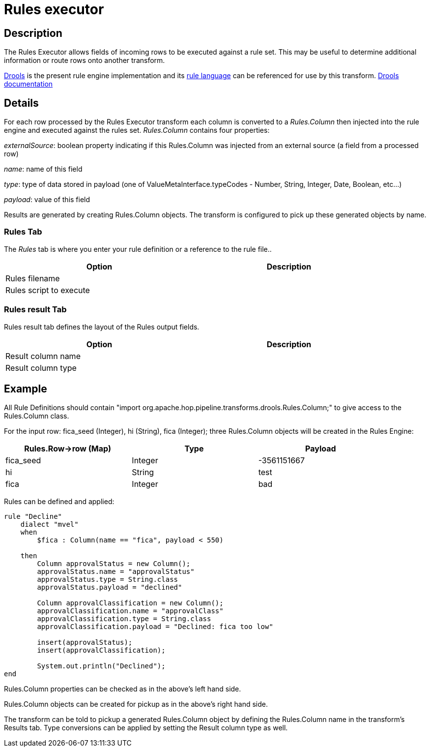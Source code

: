 ////
Licensed to the Apache Software Foundation (ASF) under one
or more contributor license agreements.  See the NOTICE file
distributed with this work for additional information
regarding copyright ownership.  The ASF licenses this file
to you under the Apache License, Version 2.0 (the
"License"); you may not use this file except in compliance
with the License.  You may obtain a copy of the License at
  http://www.apache.org/licenses/LICENSE-2.0
Unless required by applicable law or agreed to in writing,
software distributed under the License is distributed on an
"AS IS" BASIS, WITHOUT WARRANTIES OR CONDITIONS OF ANY
KIND, either express or implied.  See the License for the
specific language governing permissions and limitations
under the License.
////
:documentationPath: /pipeline/transforms/
:language: en_US
:description: The REST Client transform enables you to consume RESTfull services.

= Rules executor

== Description

The Rules Executor allows fields of incoming rows to be executed against a rule set. This may be useful to determine additional information or route rows onto another transform.

https://www.drools.org/[Drools] is the present rule engine implementation and its https://docs.drools.org/7.68.0.Final/drools-docs/html_single/index.html#_droolslanguagereferencechapter[rule language] can be referenced for use by this transform. https://docs.drools.org/7.68.0.Final/drools-docs/html_single/index.html#_welcome[Drools documentation]

== Details
For each row processed by the Rules Executor transform each column is converted to a _Rules.Column_ then injected into the rule engine and executed against the rules set. _Rules.Column_ contains four properties:

_externalSource_: boolean property indicating if this Rules.Column was injected from an external source (a field from a processed row)

_name_: name of this field

_type_: type of data stored in payload (one of ValueMetaInterface.typeCodes - Number, String, Integer, Date, Boolean, etc...)

_payload_: value of this field

Results are generated by creating Rules.Column objects. The transform is configured to pick up these generated objects by name.

=== Rules Tab

The _Rules_ tab is where you enter your rule definition or a reference to the rule file..

[width="90%",options="header"]
|===
|Option|Description
|Rules filename|
|Rules script to execute|
|===

=== Rules result Tab

Rules result tab defines the layout of the Rules output fields.

[width="90%",options="header"]
|===
|Option|Description
|Result column name|
|Result column type|
|===

== Example
All Rule Definitions should contain "import org.apache.hop.pipeline.transforms.drools.Rules.Column;" to give access to the Rules.Column class.

For the input row: fica_seed (Integer), hi (String), fica (Integer); three Rules.Column objects will be created in the Rules Engine:

[width="90%",options="header"]
|===
|Rules.Row->row (Map)|Type|Payload
|fica_seed|Integer|-3561151667
|hi|String|test
|fica|Integer|bad
|===

Rules can be defined and applied:
[source,drools]
----
rule "Decline"
    dialect "mvel"
    when
        $fica : Column(name == "fica", payload < 550)

    then
        Column approvalStatus = new Column();
        approvalStatus.name = "approvalStatus"
        approvalStatus.type = String.class
        approvalStatus.payload = "declined"

        Column approvalClassification = new Column();
        approvalClassification.name = "approvalClass"
        approvalClassification.type = String.class
        approvalClassification.payload = "Declined: fica too low"

        insert(approvalStatus);
        insert(approvalClassification);

        System.out.println("Declined");
end
----
Rules.Column properties can be checked as in the above's left hand side.

Rules.Column objects can be created for pickup as in the above's right hand side.

The transform can be told to pickup a generated Rules.Column object by defining the Rules.Column name in the transform's Results tab. Type conversions can be applied by setting the Result column type as well.